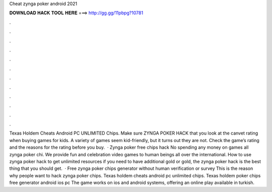 Cheat zynga poker android 2021

𝐃𝐎𝐖𝐍𝐋𝐎𝐀𝐃 𝐇𝐀𝐂𝐊 𝐓𝐎𝐎𝐋 𝐇𝐄𝐑𝐄 ===> http://gg.gg/11pbpg?10781

.

.

.

.

.

.

.

.

.

.

.

.

Texas Holdem Cheats Android PC UNLIMITED Chips. Make sure ZYNGA POKER HACK that you look at the canvet rating when buying games for kids. A variety of games seem kid-friendly, but it turns out they are not. Check the game’s rating and the reasons for the rating before you buy.  · Zynga poker free chips hack No spending any money on games all zynga poker chi. We provide fun and celebration video games to human beings all over the international. How to use zynga poker hack to get unlimited resources if you need to have additional gold or gold, the zynga poker hack is the best thing that you should get.  · Free zynga poker chips generator without human verification or survey This is the reason why people want to hack zynga poker chips. Texas holdem cheats android pc unlimited chips. Texas holdem poker chips free generator android ios pc The game works on ios and android systems, offering an online play available in turkish.